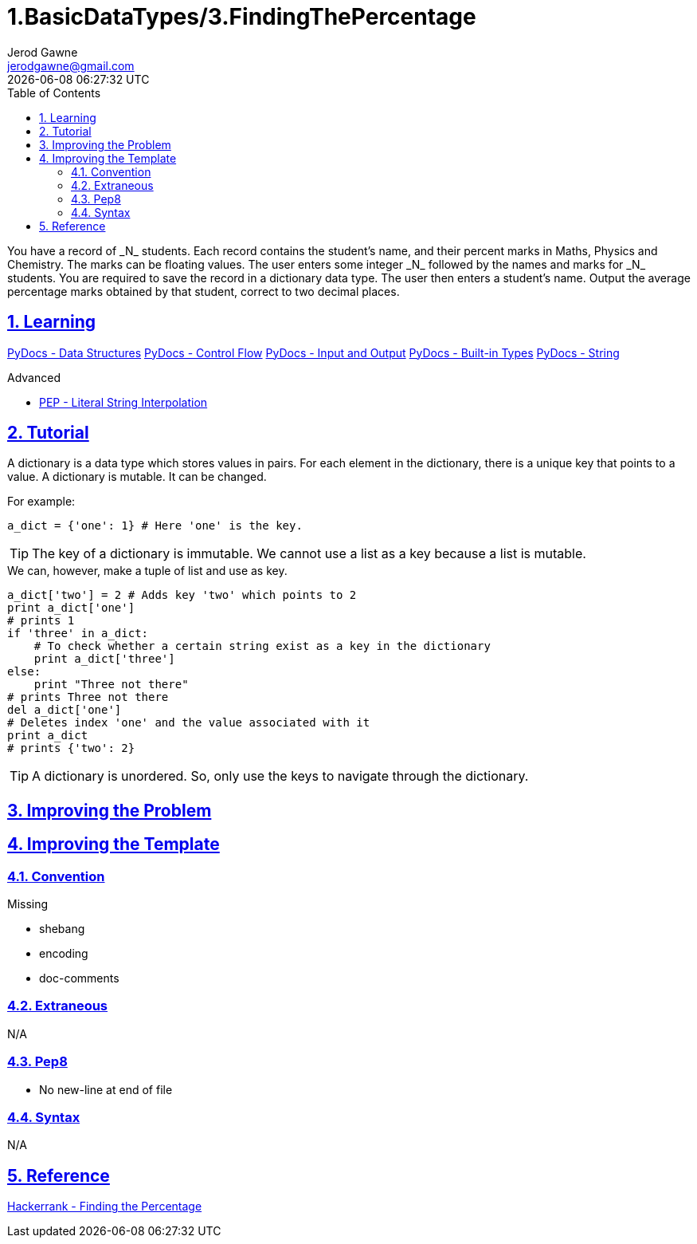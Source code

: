 :doctitle: 1.BasicDataTypes/3.FindingThePercentage
:author: Jerod Gawne
:email: jerodgawne@gmail.com
:docdate: June 14, 2018
:revdate: {docdatetime}
:src-uri: https://github.com/jerodg/hackerrank

:difficulty: easy
:time-complexity: moderate
:required-knowledge: data structures, control flow, input and output, built-in types, strings
:advanced-knowledge: f-strings
:solution-variability: 2
:score: 10
:keywords: python, {required-knowledge}, {advanced-knowledge}
:summary: You have a record of _N_ students. Each record contains the student's name, and their percent marks in Maths, Physics and Chemistry. The marks can be floating values. The user enters some integer _N_ followed by the names and marks for _N_ students. You are required to save the record in a dictionary data type. The user then enters a student's name. Output the average percentage marks obtained by that student, correct to two decimal places.

:doctype: article
:sectanchors:
:sectlinks:
:sectnums:
:toc:

{summary}

== Learning
https://docs.python.org/3.7/tutorial/datastructures.html[PyDocs - Data Structures]
https://docs.python.org/3.7/tutorial/controlflow.html[PyDocs - Control Flow]
https://docs.python.org/3.7/tutorial/inputoutput.html[PyDocs - Input and Output]
https://docs.python.org/3.7/library/stdtypes.html[PyDocs - Built-in Types]
https://docs.python.org/3.7/library/string.html[PyDocs - String]

.Advanced
* https://www.python.org/dev/peps/pep-0498/[PEP - Literal String Interpolation]

== Tutorial
// todo: improve tutorial

A dictionary is a data type which stores values in pairs. For each element in the dictionary, there is a unique key that points to a value. A dictionary is mutable. It can be changed.

.For example:
[source,python,linenums]
a_dict = {'one': 1} # Here 'one' is the key.

TIP: The key of a dictionary is immutable. We cannot use a list as a key because a list is mutable.

.We can, however, make a tuple of list and use as key.
[source,python,linenums]
a_dict['two'] = 2 # Adds key 'two' which points to 2
print a_dict['one']
# prints 1
if 'three' in a_dict:
    # To check whether a certain string exist as a key in the dictionary
    print a_dict['three']
else:
    print "Three not there"
# prints Three not there
del a_dict['one']
# Deletes index 'one' and the value associated with it
print a_dict
# prints {'two': 2}

TIP: A dictionary is unordered. So, only use the keys to navigate through the dictionary.

== Improving the Problem

== Improving the Template
=== Convention
.Missing
* shebang
* encoding
* doc-comments

=== Extraneous
N/A

=== Pep8
* No new-line at end of file

=== Syntax
N/A

== Reference
https://www.hackerrank.com/challenges/finding-the-percentage[Hackerrank - Finding the Percentage]
